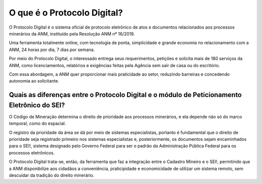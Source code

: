 O que é o Protocolo Digital?
=========================================================================

O Protocolo Digital é o sistema oficial de protocolo eletrônico de atos e documentos relacionados aos processos minerários da ANM, instituído pela Resolução ANM nº 16/2019.

Uma ferramenta totalmente online, com tecnologia de ponta, simplicidade e grande economia no relacionamento com a ANM, 24 horas por dia, 7 dias por semana. 

Por meio do Protocolo Digital, o interessado entrega seus requerimentos, petições e solicita mais de 180 serviços da ANM, como licenciamentos, relatórios e exigências feitas pela Agência sem sair de casa ou do escritório.  

Com essa abordagem, a ANM quer proporcionar mais praticidade ao setor, reduzindo barreiras e concedendo autonomia ao solicitante. 


Quais as diferenças entre o Protocolo Digital e o módulo de Peticionamento Eletrônico do SEI?
********************************************************************

O Código de Mineração determina o direito de prioridade aos processos minerários, e ela depende não só do marco temporal, como do espacial. 

O registro da prioridade da área se dá por meio de sistemas especialistas, portanto é fundamental que o direito de prioridade seja registrado primeiro nos sistemas especialistas e, posteriormente, os documentos sejam encaminhados para o SEI!, sistema designado pelo Governo Federal para ser o padrão da Administração Pública Federal para os processos eletrônicos.

O Protocolo Digital trata-se, então, da ferramenta que faz a integração entre o Cadastro Mineiro e o SEI!, permitindo que a ANM disponibilize aos cidadãos a conveniência, praticipidade e economicidade de utilizar um sistema remoto, sem descuidar da tradição do direito minerário.

